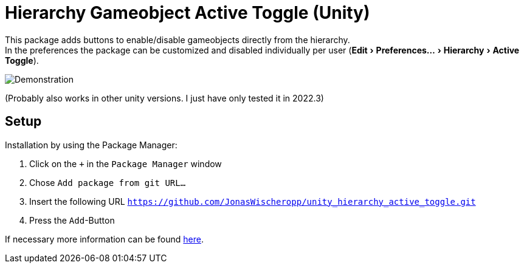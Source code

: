 :experimental:

= Hierarchy Gameobject Active Toggle (Unity)

This package adds buttons to enable/disable gameobjects directly from the hierarchy. +
In the preferences the package can be customized and disabled individually per user
(menu:Edit[Preferences... > Hierarchy > Active Toggle]).

ifdef::env-github[]
++++
<p align="center">
  <img src="demonstration.gif", alt="Demonstration">
</p>
++++
endif::[]

ifndef::env-github[]
image::demonstration.gif[Demonstration, align=center]
endif::[]

(Probably also works in other unity versions. I just have only tested it in 2022.3)

== Setup
Installation by using the Package Manager:

. Click on the `+` in the `Package Manager` window
. Chose `Add package from git URL...`
. Insert the following URL `https://github.com/JonasWischeropp/unity_hierarchy_active_toggle.git`
. Press the `Add`-Button

If necessary more information can be found link:https://docs.unity3d.com/Manual/upm-ui-giturl.html[here].
